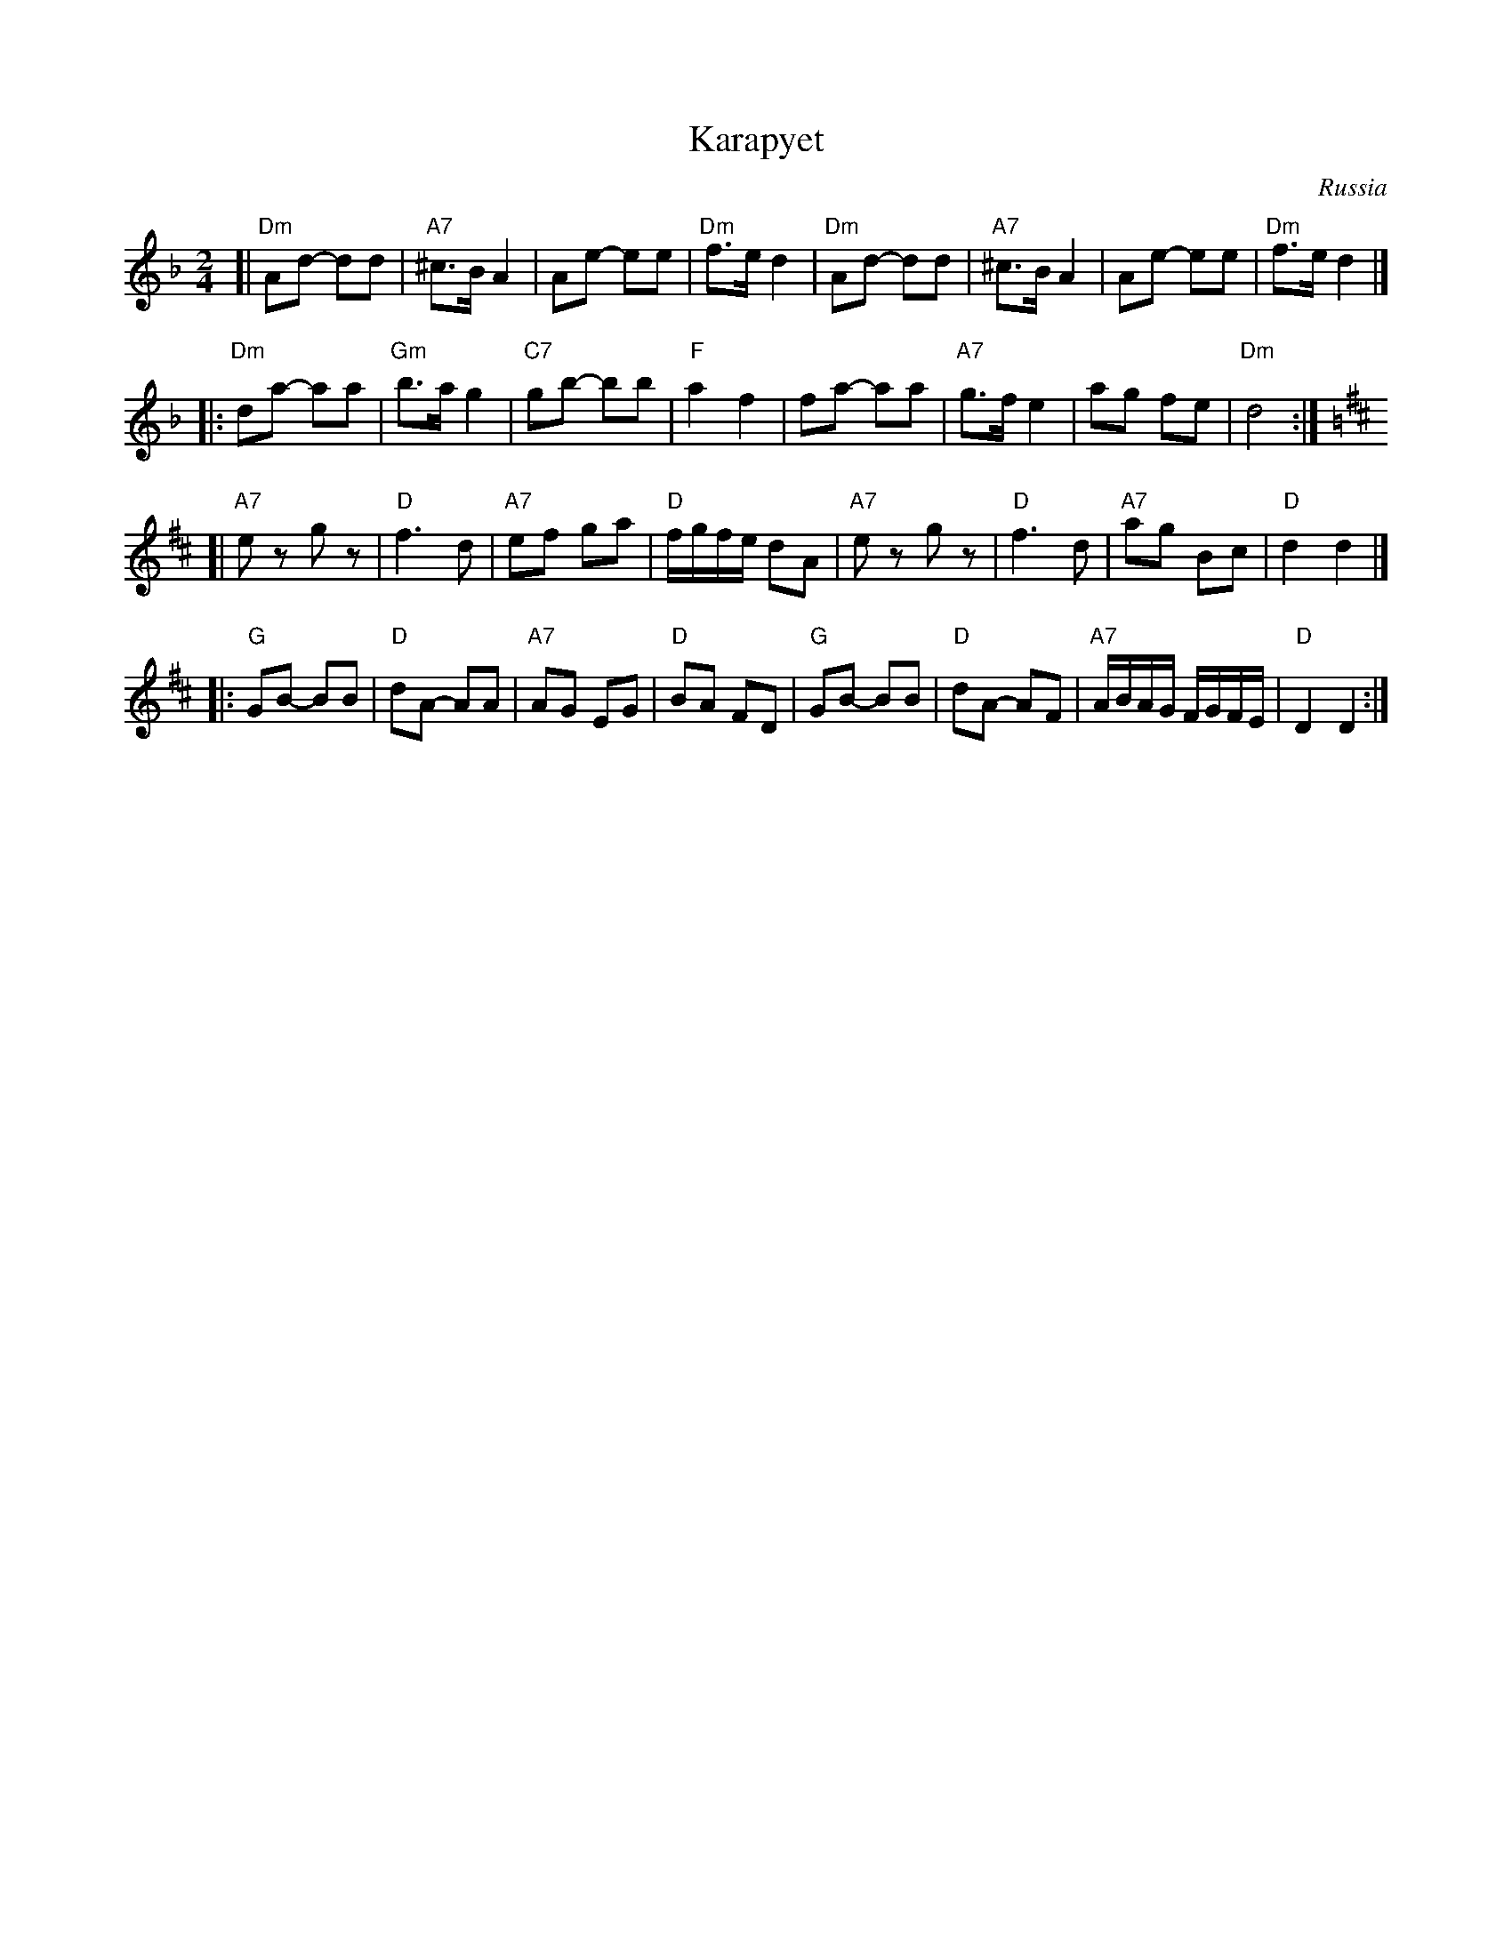 X: 321
T: Karapyet
O: Russia
Z: John Chambers <jc:trillian.mit.edu>
M: 2/4
L: 1/8
K: Dm
[| "Dm"Ad- dd | "A7"^c>B A2 | Ae- ee | "Dm"f>e d2 \
| "Dm"Ad- dd | "A7"^c>B A2 | Ae- ee | "Dm"f>e d2 |]
|: "Dm"da- aa | "Gm"b>a g2 | "C7"gb- bb | "F"a2 f2 \
| fa- aa | "A7"g>f e2 | ag fe | "Dm"d4 :| [K:D]
[| "A7"ez gz | "D"f3 d | "A7"ef ga | "D"f/g/f/e/ dA \
| "A7"ez gz | "D"f3 d | "A7"ag Bc | "D"d2 d2 |]
|: "G"GB- BB | "D"dA- AA | "A7"AG EG | "D"BA FD \
| "G"GB- BB | "D"dA- AF | "A7"A/B/A/G/ F/G/F/E/ | "D"D2 D2 :|
